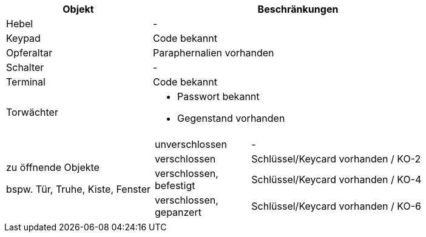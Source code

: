 [%unbreakable%header,cols="1,2",frame=ends]
|===

|Objekt
|Beschränkungen

|Hebel
|-

|Keypad
|Code bekannt

|Opferaltar
|Paraphernalien vorhanden

|Schalter
|-

|Terminal
|Code bekannt

|Torwächter
a|
* Passwort bekannt
* Gegenstand vorhanden

a|zu öffnende Objekte

bspw. Tür, Truhe, Kiste, Fenster
a|
[%unbreakable,cols="2,4",frame=ends]
!===

!unverschlossen
!-

!verschlossen
!Schlüssel/Keycard vorhanden / KO-2

!verschlossen, befestigt
!Schlüssel/Keycard vorhanden / KO-4

!verschlossen, gepanzert
!Schlüssel/Keycard vorhanden / KO-6

!===

|===
